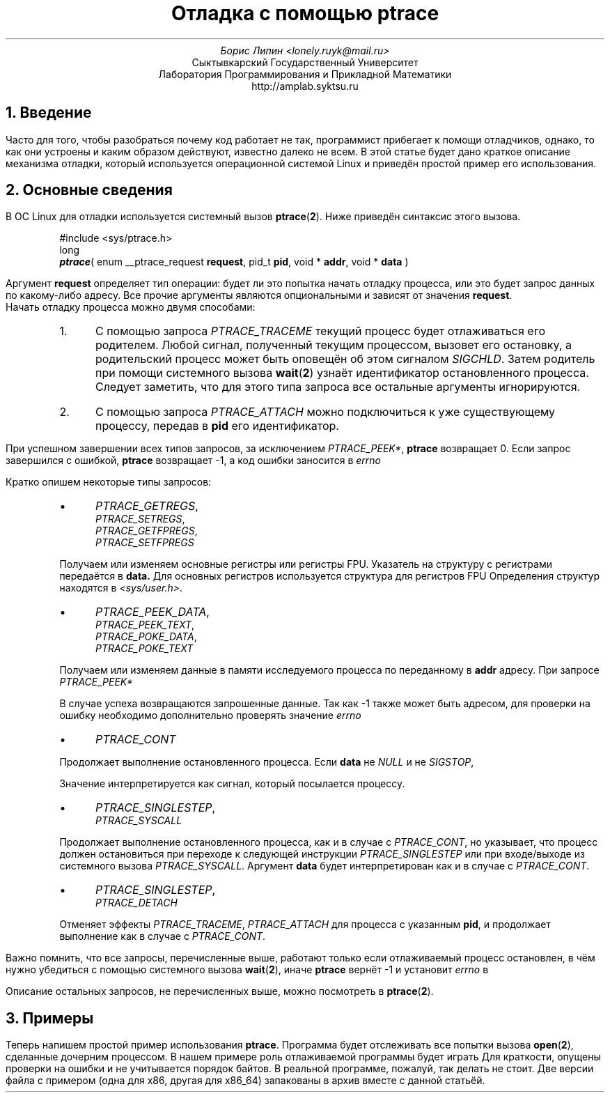 .nr PP 2i
.
.de Fn
.  ds res_str \fB\\$1\fP
.  if (\\n[.$]>=2)\{\
.    as res_str \\$2\}
.  as res_str " \c
.res_str
.rm res_str
..
.de Ft
\fI\\$1\fP
..
.de Fd
\fI\$@\fP
..
.de Xr
.  ds res_str \fB\\$1\fP
.  if (\\n[.$]>=2)\{\
.    as res_str (\fB\\$2\fP)
.    if (\\n[.$]>2)\{\
.      as res_str \\$3\}\}
.  as res_str " \c
.res_str
.rm res_str
..
.de Dv
.  ds res_str \f[I]\\$1\fP
.  if (\\n[.$]>=2)\{\
.    as res_str \\$2\}
.  as res_str " \c
.res_str
.rm res_str
..
.de Va
.  ds res_str \fI\\$1\fP
.  if (!"\\$2"")\{\
.    as res_str \\$2\}
.  as res_str " \c
.res_str
.rm res_str
..
.de Fa
.  ds res_str \fB\\$1\fP
.  if !"\\$2""\{\
.    as res_str \\$2\}
.  as res_str " \c
.res_str
.rm res_str
..
.
.TL 
Отладка с помощью ptrace
.AU
Борис Липин <lonely.ruyk@mail.ru>
.AI
Сыктывкарский Государственный Университет
Лаборатория Программирования и Прикладной Математики
http://amplab.syktsu.ru
.AB no
.AE
.NH 1
Введение
.PP
Часто для того,
чтобы разобраться почему код работает не так,
программист прибегает к помощи отладчиков,
однако,
то как они устроены и каким образом действуют, известно далеко не всем.
В этой статье будет дано краткое описание механизма отладки,
который используется операционной системой Linux и приведён 
простой пример его использования.
.
.NH 1
Основные сведения
.PP
В OC Linux для отладки используется системный вызов
.Xr ptrace 2 .
Ниже приведён синтаксис этого вызова.
.RS
.sp
#include <sys/ptrace.h>
.br
long
.br
.ns
\f[BI]ptrace\fP(
enum __ptrace_request 
.Fa request , 
pid_t 
.Fa pid , 
void *
.Fa addr , 
void *
.Fa data
)
.rs
.sp
.RE
Аргумент
.Fa request
определяет тип операции:
будет ли это попытка начать отладку процесса,
или это будет запрос данных по какому-либо адресу.
Все прочие аргументы являются опциональными и зависят от значения
.Fa request .
.br
Начать отладку процесса можно двумя способами:
.RS
.IP 1. 3
C помощью запроса 
.Dv PTRACE_TRACEME
текущий процесс будет отлаживаться его родителем.
Любой сигнал,
полученный текущим процессом,
вызовет его остановку,
а родительский процесс может быть оповещён об этом сигналом
.Dv SIGCHLD .
Затем родитель при помощи системного вызова
.Xr wait 2
.Pq или подобного
узнаёт идентификатор остановленного процесса.
Cледует заметить,
что для этого типа запроса все остальные аргументы игнорируются.
.
.IP 2.
С помощью запроса
.Dv PTRACE_ATTACH
можно подключиться к уже существующему процессу,
передав в
.Fa pid
его идентификатор.
.RE
.
.PP
При успешном завершении всех типов запросов,
за исключением
.Dv PTRACE_PEEK* ,
.Fn ptrace
возвращает 0.
Если запрос завершился с ошибкой,
.Fn ptrace
возвращает -1,
а код ошибки заносится в
.Va errno .
.PP
Кратко опишем некоторые типы запросов:
.RS
.IP \(bu 3
.Dv PTRACE_GETREGS ,
.br
.Dv PTRACE_SETREGS ,
.br
.Dv PTRACE_GETFPREGS ,
.br
.Dv PTRACE_SETFPREGS
.PP
Получаем или изменяем основные регистры или регистры FPU.
Указатель на структуру с регистрами передаётся в
.Fa data.
Для основных регистров используется структура
.Vt struct user_regs_struct ,
для регистров FPU
.Vt struct user_fpregs_struct .
Определения структур находятся в
\fI<sys/user.h>\fP.
.IP \(bu 3
.Dv PTRACE_PEEK_DATA ,
.br
.Dv PTRACE_PEEK_TEXT ,
.br
.Dv PTRACE_POKE_DATA ,
.br
.Dv PTRACE_POKE_TEXT
.PP
Получаем или изменяем данные в памяти исследуемого процесса
по переданному в
.Fa addr
адресу.
При запросе
.Dv PTRACE_PEEK*
.PP
В случае успеха возвращаются запрошенные данные.
Так как -1
.Pq Li 0xffffffff
также может быть адресом,
для проверки на ошибку необходимо дополнительно
проверять значение
.Va errno .
.IP \(bu 3
.Dv PTRACE_CONT
.PP
Продолжает выполнение остановленного процесса.
Если
.Fa data
не
.Dv NULL
и не
.Dv SIGSTOP ,
.PP
Значение интерпретируется как сигнал,
который посылается процессу.
.IP \(bu 3
.Dv PTRACE_SINGLESTEP ,
.br
.Dv PTRACE_SYSCALL
.PP
Продолжает выполнение остановленного процесса,
как и в случае с 
.Dv PTRACE_CONT ,
но указывает,
что процесс должен остановиться при переходе к следующей инструкции
.Dv PTRACE_SINGLESTEP
или при входе/выходе из системного вызова
.Dv PTRACE_SYSCALL .
Аргумент
.Fa data
будет интерпретирован как и в случае с
.Dv PTRACE_CONT .
.IP \(bu 3
.Dv PTRACE_SINGLESTEP ,
.br
.Dv PTRACE_DETACH
.PP
Отменяет эффекты 
.Dv PTRACE_TRACEME ,
.Dv PTRACE_ATTACH
для процесса с указанным
.Fa pid ,
и продолжает выполнение как в случае с
.Dv PTRACE_CONT .
.LP
.RE
Важно помнить,
что все запросы,
перечисленные выше,
работают только если отлаживаемый процесс остановлен,
в чём нужно убедиться с помощью системного вызова
.Xr wait 2 ,
иначе
.Fn ptrace
вернёт -1 и установит
.Va errno
в
.Er ESRCH .
.PP
Описание остальных запросов,
не перечисленных выше,
можно посмотреть в
.Xr ptrace 2 .
.NH 1
Примеры
.PP
Теперь напишем простой пример использования
.Fn ptrace .
Программа будет отслеживать все попытки вызова
.Xr open 2 ,
сделанные дочерним процессом.
В нашем примере роль отлаживаемой программы будет играть
.Ic /bin/ls .
Для краткости,
опущены проверки на ошибки и не учитывается порядок байтов.
В реальной программе,
пожалуй,
так делать не стоит.
Две версии файла с примером 
(одна для x86, другая для x86_64) запакованы в архив вместе с
данной статьёй.
